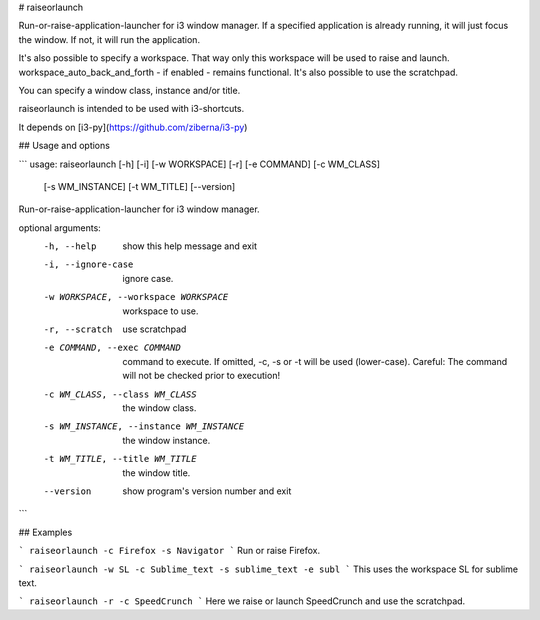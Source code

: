 # raiseorlaunch

Run-or-raise-application-launcher for i3 window manager.  
If a specified application is already running, it will just focus the window. 
If not, it will run the application.

It's also possible to specify a workspace. That way only this workspace will
be used to raise and launch.  
workspace_auto_back_and_forth - if enabled - remains functional.  
It's also possible to use the scratchpad.

You can specify a window class, instance and/or title.

raiseorlaunch is intended to be used with i3-shortcuts.

It depends on [i3-py](https://github.com/ziberna/i3-py)


## Usage and options

```
usage: raiseorlaunch [-h] [-i] [-w WORKSPACE] [-r] [-e COMMAND] [-c WM_CLASS]
                     [-s WM_INSTANCE] [-t WM_TITLE] [--version]

Run-or-raise-application-launcher for i3 window manager.

optional arguments:
  -h, --help            show this help message and exit
  -i, --ignore-case     ignore case.
  -w WORKSPACE, --workspace WORKSPACE
                        workspace to use.
  -r, --scratch         use scratchpad
  -e COMMAND, --exec COMMAND
                        command to execute. If omitted, -c, -s or -t will be
                        used (lower-case). Careful: The command will not be
                        checked prior to execution!
  -c WM_CLASS, --class WM_CLASS
                        the window class.
  -s WM_INSTANCE, --instance WM_INSTANCE
                        the window instance.
  -t WM_TITLE, --title WM_TITLE
                        the window title.
  --version             show program's version number and exit
```


## Examples

```
raiseorlaunch -c Firefox -s Navigator
```
Run or raise Firefox.

```
raiseorlaunch -w SL -c Sublime_text -s sublime_text -e subl
```
This uses the workspace SL for sublime text.

```
raiseorlaunch -r -c SpeedCrunch
```
Here we raise or launch SpeedCrunch and use the scratchpad.


